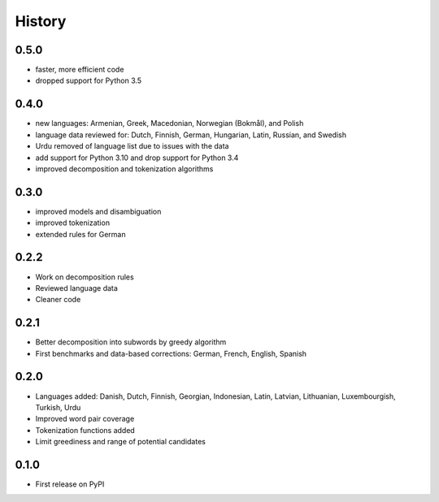 =======
History
=======


0.5.0
-----

* faster, more efficient code
* dropped support for Python 3.5


0.4.0
-----

* new languages: Armenian, Greek, Macedonian, Norwegian (Bokmål), and Polish
* language data reviewed for: Dutch, Finnish, German, Hungarian, Latin, Russian, and Swedish
* Urdu removed of language list due to issues with the data
* add support for Python 3.10 and drop support for Python 3.4
* improved decomposition and tokenization algorithms


0.3.0
-----

* improved models and disambiguation
* improved tokenization
* extended rules for German


0.2.2
-----

* Work on decomposition rules
* Reviewed language data
* Cleaner code


0.2.1
-----

* Better decomposition into subwords by greedy algorithm
* First benchmarks and data-based corrections: German, French, English, Spanish


0.2.0
-----

* Languages added: Danish, Dutch, Finnish, Georgian, Indonesian, Latin, Latvian, Lithuanian, Luxembourgish, Turkish, Urdu
* Improved word pair coverage
* Tokenization functions added
* Limit greediness and range of potential candidates


0.1.0
-----

* First release on PyPI
